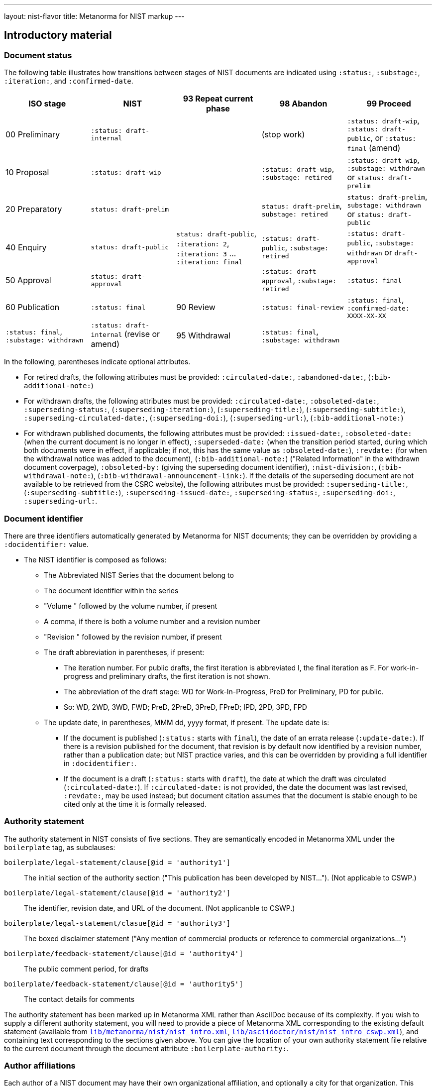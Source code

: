 ---
layout: nist-flavor
title: Metanorma for NIST markup
---

== Introductory material

=== Document status

The following table illustrates how transitions between stages of NIST documents are indicated
using `:status:`, `:substage:`, `:iteration:`, and `:confirmed-date`.

|===
| ISO stage | NIST | 93 Repeat current phase | 98 Abandon | 99 Proceed

| 00 Preliminary | `:status: draft-internal` | | (stop work) | `:status: draft-wip`, `:status: draft-public`, or `:status: final` (amend)
| 10 Proposal | `:status: draft-wip` | | `:status: draft-wip`, `:substage: retired` | `:status: draft-wip`, `:substage: withdrawn` or `status: draft-prelim`
| 20 Preparatory | `status: draft-prelim` | | `status: draft-prelim`, `substage: retired` | `status: draft-prelim`, `substage: withdrawn` or `status: draft-public`
| 40 Enquiry | `status: draft-public` | `status: draft-public`, `:iteration: 2`, `:iteration: 3` ... `:iteration: final` | `:status: draft-public`, `:substage: retired` | `:status: draft-public`, `:substage: withdrawn`  or `draft-approval`
| 50 Approval | `status: draft-approval` | | `:status: draft-approval`, `:substage: retired` | `:status: final`
| 60 Publication | `:status: final`
| 90 Review | `:status: final-review` | `:status: final`, `:confirmed-date: XXXX-XX-XX` | `:status: final`, `:substage: withdrawn` | `:status: draft-internal` (revise or amend)
| 95 Withdrawal | `:status: final`, `:substage: withdrawn` | | |
|===

In the following, parentheses indicate optional attributes.

* For retired drafts, the following attributes must be provided: `:circulated-date:`,
`:abandoned-date:`, (`:bib-additional-note:`)
* For withdrawn drafts, the following attributes must be provided: `:circulated-date:`, `:obsoleted-date:`,
`:superseding-status:`, (`:superseding-iteration:`), (`:superseding-title:`),
(`:superseding-subtitle:`), `:superseding-circulated-date:`, (`:superseding-doi:`),
(`:superseding-url:`), (`:bib-additional-note:`)
* For withdrawn published documents, the following attributes must be provided: `:issued-date:`, `:obsoleted-date:` (when
the current document is no longer in effect), `:superseded-date:` (when the transition period started, during which both
documents were in effect, if applicable; if not, this has the same value as `:obsoleted-date:`), `:revdate:` (for
when the withdrawal notice was added to the document), (`:bib-additional-note:`)
("Related Information" in the withdrawn document coverpage), `:obsoleted-by:` (giving the superseding document identifier),
`:nist-division:`, (`:bib-withdrawal-note:`), (`:bib-withdrawal-announcement-link:`). If the details
of the superseding document are not available to be retrieved from the CSRC website), the following attributes must
be provided: `:superseding-title:`, (`:superseding-subtitle:`), `:superseding-issued-date:`, `:superseding-status:`,
`:superseding-doi:`, `:superseding-url:`.

=== Document identifier

There are three identifiers automatically generated by Metanorma for NIST documents; they
can be overridden by providing a `:docidentifier:` value.

* The NIST identifier is composed as follows:
** The Abbreviated NIST Series that the document belong to
** The document identifier within the series
** "Volume " followed by the volume number, if present
** A comma, if there is both a volume number and a revision number
** "Revision " followed by the revision number, if present
** The draft abbreviation in parentheses, if present:
*** The iteration number. For public drafts, the first iteration is abbreviated I, the final iteration as F.
For work-in-progress and preliminary drafts, the first iteration is not shown.
*** The abbreviation of the draft stage: WD for Work-In-Progress, PreD for Preliminary, PD for public.
*** So: WD, 2WD, 3WD, FWD; PreD, 2PreD, 3PreD, FPreD; IPD, 2PD, 3PD, FPD
** The update date, in parentheses, MMM dd, yyyy format, if present. The update date is:
*** If the document is published (`:status:` starts with `final`), the date of an errata release (`:update-date:`).
If there is a revision published for the document, that revision is by default now identified by a revision
number, rather than a publication date; but NIST practice varies, and this can be overridden by providing
a full identifier in `:docidentifier:`.
*** If the document is a draft (`:status:` starts with `draft`), the date at which the draft was circulated
(`:circulated-date:`). If `:circulated-date:` is not provided, the date the document was last revised,
`:revdate:`, may be used instead; but document citation assumes that the document is stable enough to be cited
only at the time it is formally released.


=== Authority statement

The authority statement in NIST consists of five sections. They are semantically encoded in Metanorma
XML under the `boilerplate` tag, as subclauses:

`boilerplate/legal-statement/clause[@id = 'authority1']`:: The initial section of the authority section ("This publication has been developed
by NIST..."). (Not applicable to CSWP.)
`boilerplate/legal-statement/clause[@id = 'authority2']`:: The identifier, revision date, and URL of the document. (Not applicanble to CSWP.)
`boilerplate/legal-statement/clasue[@id = 'authority3']`:: The boxed disclaimer statement ("Any mention of commercial products or reference to commercial organizations...")
`boilerplate/feedback-statement/clause[@id = 'authority4']`:: The public comment period, for drafts
`boilerplate/feedback-statement/clause[@id = 'authority5']`:: The contact details for comments

The authority statement has been marked up in Metanorma XML rather than AsciIDoc because of its complexity.
If you wish to supply a different authority statement, you will need to provide a piece of Metanorma XML corresponding
to the existing default statement (available from
https://github.com/metanorma/metanorma-nist/blob/main/lib/metanorma/nist/nist_intro.xml[`lib/metanorma/nist/nist_intro.xml`],
https://github.com/metanorma/metanorma-nist/blob/main/lib/metanorma/nist/nist_intro_cswp.xml[`lib/asciidoctor/nist/nist_intro_cswp.xml`]),
and containing
text corresponding to the sections given above. You can give the location of your own authority statement file
relative to the current document through the document attribute `:boilerplate-authority:`.

=== Author affiliations

Each author of a NIST document may have their own organizational affiliation, and optionally
a city for that organization. This information is given using the `:fullname:`, `:affiliation:`,
and `:address:` document attributes, with separate organization and address listings for each
author. Metanorma will take care of grouping authors together by organization.

[source,adoc]
--
:fullname: Hildegard Ferraiolo
:affiliation: Computer Security Division, Information Technology Laboratory
:fullname_2: Ketan Mehta
:affiliation_2: Computer Security Division, Information Technology Laboratory
:fullname_3: Nabil Ghadiali
:affiliation_3: National Gallery of Art
:address_3: Washington, DC
:fullname_4: Jason Mohler
:affiliation_4: Electrosoft Services, Inc.
:address_4: Reston, Virginia
:fullname_5: Vincent Johnson
:affiliation_5: Electrosoft Services, Inc.
:address_5: Reston, Virginia
:fullname_6: Steven Brady
:affiliation_6: Electrosoft Services, Inc.
:address_6: Reston, Virginia
--

Note that the organization location must be given for every author it applies to; rendering will differentiate
between different locations of the same organization.

=== Preface

The following sections are automatically moved to the document preface.

* Foreword
* Abstract
* Keywords (drawn from document attribute, see above)

In addition, any clause that has the `preface` style attribute is also moved to the document preface,
regardless of where it appears in the source AsciIDoc document. These clauses
appear in the document preface in the order they are given in the source document.
Examples of preface clauses include:

* Supplemental Content
* Acknowledgements
* Audience
* Document Conventions
* Compliance with NIST Standards and Guidelines
* Conformance Testing
* Note to Reviewers
* Note to Readers
* Trademark Information

[source,adoc]
--
[preface]
=== Acknowledgemnts
This section will be moved to the document preface, after the abstract and keywords.
--


Note that any clause titled "Note to Reviewers" will be removed from rendering unless
the document is in draft (has a `:draft:` attribute).

=== Abstract

As with all Metanorma gems, Abstracts are recognised as any clause with the style attribute
`[abstract]`. They are rendered in the document preface, under the Metanorma XML tag `abstract`.

=== Foreword

As with all Metanorma gems, the foreword is considered to be any text before the first
section title. The foreword is used to capture the introductory statement on the publication
series that precedes the abstract, and its title is entered as a caption:

[source,adoc]
----
= Document
:title-main: NIST Report
:title-sub: Subtitle of Report

.Reports on Computer Systems Technology
The Information Technology Laboratory (ITL) at the National Institute
of Standards and Technology (NIST) promotes the U.S. economy and public welfare...
----

=== Executive Summary

This is any section that appears with the role attribute `[.executive-summary]`.
It is rendered after all other preface sections:

[source,adoc]
----
[.executive-summary]
== Executive Summary

This is an executive summary
----

=== Errata

Errata are marked up as an AsciIDoc table with role attribute `[.errata]`.
Errata tables must have a header row containing the headings _Date, Type, Change, Pages_:

[source,adoc]
----
[.errata]
|===
|Date |Type |Change |Page

|2019-01-01 |Minor |Repaginated |1-12
|===
----

As an alternative to this markup, semantic markup of document history can be added to the document,
using Metanorma extension
and Relaton YAML [added in https://github.com/metanorma/metanorma-nist/releases/tag/v2.4.0].
The change type is represented as `amend` classification `type`. The foregoing example would be marked up as follows:

[source,adoc]
-----
[.preface]
== Misc container

=== document history

[source,yaml]
----
- date:
  - type: updated
    value: 2019-01-01
  amend:
    description: Repaginated
    classification:
      - tag: type
        value: Minor
    location:
      - page=1-12
-----

== Clauses

=== Terms and definitions

Glossaries in NIST documents correspond to Terms & Definitions sections elsewhere in
Metanorma. They are appendices in NIST, and any appendix in NIST Metanorma with the
title "Glossary" or "Terminology" is treated as a Terms & Definitions section.

=== Glossaries

Glossaries are given as definition lists with role attribute `[.glossary]`:

[source,adoc]
----
[.glossary]
stem:[A= {x_1, x_2, ..., x_k}]:: The alphabet, i.e., the set of all possible symbols that a (digitized) noise source produces.
----

=== References

Bibliographies in NIST are contained within annexes:

[source,adoc]
----
[appendix]
== References

LAWS, POLICIES, DIRECTIVES, REGULATIONS, MEMORANDA, STANDARDS, AND GUIDELINES

[bibliography]
=== Legislation and Executive Orders
* [[[ref1,1]]] E-Government Act [includes FISMA] (P.L. 107-347), December 2002.
----

Provided there is only one bibliography in the document, it is automatically titled _References_.

If an annex contains a single bibliography, then the annex and the bibliography are treated as equivalent:
the bibliography does not have a distinct title.

== Blocks

=== Pseudocode

Pseudocode shall be marked up as an example, with style attribute `[pseudocode]`
(implemented as a macro):

[source,adoc]
----
[pseudocode]
====
_Input: S=(s1,...,sL)_

_Output:_ Shuffled _S=(s1,...,sL)_

. *for* _i_ *from* _L_ *downto* 1 *do*
.. Generate a random integer _j_ such that 1<=_j_<=_i_
.. Swap _s~j~_ and _s~i~_
====
----

Pseudocode will respect initial indentation in paragraph lines, with line breaks:

[source,adoc]
----
[pseudocode]
====
  *def* __increment__(x) +
    x = x + 1 +
  *enddef*
====
----

They will be rendered as figures, but are not included in the count of figures of the document.
(If they must be included, embed them within another figure.)

=== Recommendations, requirements, and permissions

Recommendations, requirements, and permissions shall be marked up as examples,
with style attribute "recommendation", "requirement", "permission":

[source,adoc]
----
[[recommend63]]
[recommendation]
====
Because having on-card role and permission information would raise difficult challenges concerning update and revocation, PACS permissions should generally be stored in a PACS facilities-based component, such as a panel or controller database.
====
----

Recommendations, requirements, and permissions are treated like other assets in
text, and automatically numbered and labelled: do not include a "Recommendation" etc.
label with them.

=== Variables within sourcecode

Variables within sourcecode are rendered as non-monospace italicised text. To indicate
such variables, `{{{ ... }}}` shall be used as markup within the sourcecode block,
which will be converted to the tag `nistvariable` in Metanorma XML:

[source,adoc]
---
[source]
----
<xccdf:check system="{{{http://oval.mitre.org/XMLSchema/oval-definitions-5}}}">
----
---

In the rest of Metanorma, `{{{ ... }}}` is used to introduce AsciiDoc markup into sourcecode.
In the NIST flavour, this is done through `{{{{ ... }}}}`

=== Lists

If an ordered list is intended to describe "steps" within a process, it should start with Arabic numbers and should be encoded with the class `steps`:

Encoding an ordered list as steps:

[source,adoc]
----
[class=steps]
. First Step
. Second Step
. Third Step
----


=== Tables

For accessibility, NIST authors are expected to insert titles into tables in Word documents as summaries.
The equivalent in Metanorma is to include alt text in any hyperlinks in AsciIDoc, using the `alt` attribute
of tables, as illustrated in the following:

[source,adoc]
--
[[table-crossreference-id]]
.Table caption
[alt="Table summary, for use in accessible media"]
|===
| Head | Head

| Body | Body
| Body | Body
|===
--

== Inline markup
=== Hyperlinks

For accessibility, NIST authors are expected to insert tool tips into the hyperlinks they generate in Word documents.
The equivalent in Metanorma is to include alt text in any hyperlinks in AsciIDoc, using the `title` attribute
of hyperlinks, as illustrated in the following:

[source,adoc]
--
http://www.example.com[See the example.com link,title=tooltip text]
--


////
=== Sponsor

The title page templates cater for at most one sponsoring organization and its logo. If more than one
sponsor is involved, manual intervention will be required on the title page.

The sponsor logo (`:sponsor-logo:`) is an image file, and it appears on the left hand side of the Word
title page, oppose the NIST logo. The sponsor name (`:sponsor:`) appears underneath the logo. The attribute
can be just the name, or it can be a multi-line attribute, containing AsciIDoc markup. In that case,
it should be entered using AsciIDoc conventions for multi-line document attributes, with `\ +` used for
line breaks:

[source,adoc]
----
:sponsor-logo:fema.gif
:sponsor: *Department of Homeland Security* \ + Janet Napolitano, _Secretary_ \ + *Federal Emergency Management Association* \ + Craig Fugate, _Administrator_ \ + *United States Fire Administration* \+ Kelvin J. Cochran, _Assistant Administrator_
----
////


